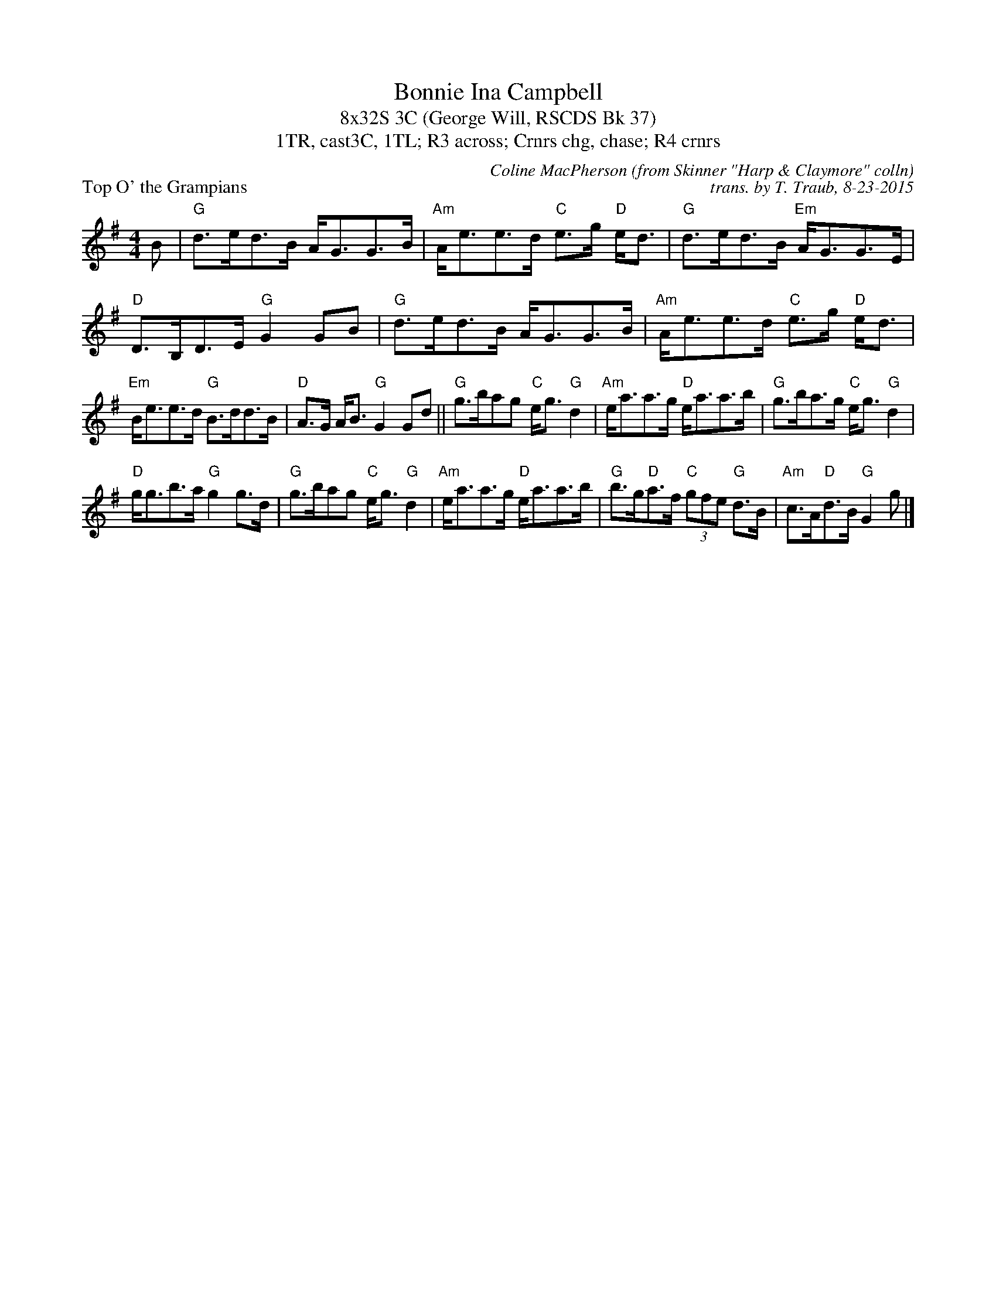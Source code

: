 X: 1
T: Bonnie Ina Campbell
T: 8x32S 3C (George Will, RSCDS Bk 37)
T: 1TR, cast3C, 1TL; R3 across; Crnrs chg, chase; R4 crnrs
P: Top O' the Grampians
C: Coline MacPherson (from Skinner "Harp & Claymore" colln)
C: trans. by T. Traub, 8-23-2015
R: reel
M: 4/4
K: G
L: 1/8
B|"G"d>ed>B A<GG>B|"Am"A<ee>d "C"e>g"D" e<d|"G"d>ed>B "Em"A<GG>E|"D"D>B,D>E "G"G2 GB|"G"d>ed>B A<GG>B|"Am"A<ee>d "C"e>g"D" e<d|
"Em"B<ee>d "G"B>dd>B|"D"A>G A<B "G"G2 Gd||"G"g>bag "C"e<g "G"d2|"Am"e<aa>g "D"e<aa>b|"G"g>ba>g "C"e<g "G"d2|
"D"g<gb>a "G"g2 g>d|"G"g>bag "C"e<g "G"d2|"Am"e<aa>g "D"e<aa>b|"G"b>g"D"a>f "C"(3gfe "G"d>B|"Am"c>A"D"d>B "G"G2 g |]

